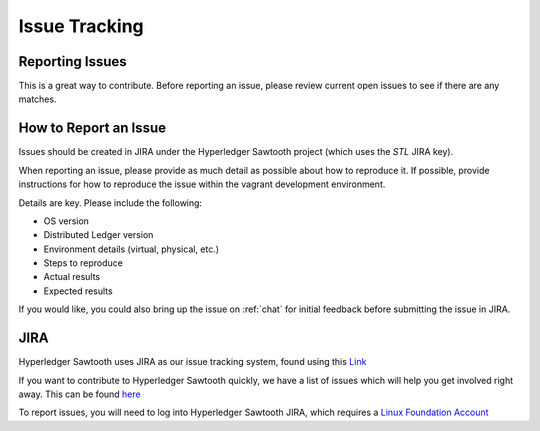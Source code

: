 **************
Issue Tracking
**************

.. _jira:

Reporting Issues
================

This is a great way to contribute. Before reporting an issue, please review current
open issues to see if there are any matches.

How to Report an Issue
======================

Issues should be created in JIRA under the Hyperledger Sawtooth project
(which uses the *STL* JIRA key).

When reporting an issue, please provide as much detail as possible about how
to reproduce it.  If possible, provide instructions for how to reproduce the
issue within the vagrant development environment.

Details are key. Please include the following:

* OS version
* Distributed Ledger version
* Environment details (virtual, physical, etc.)
* Steps to reproduce
* Actual results
* Expected results

If you would like, you could also bring up the issue on :ref:`chat`
for initial feedback before submitting the issue in JIRA.

JIRA
====

Hyperledger Sawtooth uses JIRA as our issue tracking system, found using this
`Link <https://jira.hyperledger.org/secure/RapidBoard.
jspa?rapidView=3&projectKey=STL&view=planning.nodetail>`_

If you want to contribute to Hyperledger Sawtooth quickly, we have a list of
issues which will help you get involved right away. This can be found
`here <https://jira.hyperledger.org/issues/
?filter=10612>`_

To report issues, you will need to log into Hyperledger Sawtooth JIRA, which requires a
`Linux Foundation Account <https://identity.linuxfoundation.org/>`_


